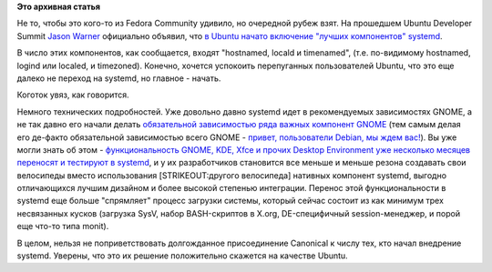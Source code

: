 .. title: Среди итогов последнего UDS - началось включение элементов systemd в Ubuntu 13.04
.. slug: Среди-итогов-последнего-uds-началось-включение-элементов-systemd-в-ubuntu-1304
.. date: 2012-11-12 13:28:22
.. tags:
.. category:
.. link:
.. description:
.. type: text
.. author: Peter Lemenkov

**Это архивная статья**


Не то, чтобы это кого-то из Fedora Community удивило, но очередной рубеж
взят. На прошедшем Ubuntu Developer Summit `Jason
Warner <http://www.linkedin.com/in/jcwarner>`__ официально объявил, что
`в Ubuntu начато включение "лучших компонентов"
systemd <https://www.youtube.com/watch?feature=player_embedded&v=_WW0Dz079lg#t=1022s>`__.

В число этих компонентов, как сообщается, входят "hostnamed, locald и
timenamed", (т.е. по-видимому hostnamed, logind или localed, и
timezoned). Конечно, хочется успокоить перепуганных пользователей
Ubuntu, что это еще далеко не переход на systemd, но главное - начать.

Коготок увяз, как говорится.

Немного технических подробностей. Уже довольно давно systemd идет в
рекомендуемых зависимостях GNOME, а не так давно его начали делать
`обязательной зависимостью ряда важных компонент
GNOME <http://thread.gmane.org/gmane.comp.gnome.desktop/47768>`__ (тем
самым делая его де-факто обязательной зависимостью всего GNOME -
`привет, пользователи Debian, мы ждем
вас! <https://www.linux.org.ru/news/debian/8450128>`__). Вы уже могли
знать об этом - `функциональность GNOME, KDE, Xfce и прочих Desktop
Environment уже несколько месяцев переносят и тестируют в
systemd </content/Часть-функциональности-gnome-kde-и-xfce-переносят-в-systemd>`__,
и у их разработчиков становится все меньше и меньше резона создавать
свои велосипеды вместо использования [STRIKEOUT:другого велосипеда]
нативных компонент systemd, выгодно отличающихся лучшим дизайном и более
высокой степенью интеграции. Перенос этой функциональности в systemd еще
больше "спрямляет" процесс загрузки системы, который сейчас состоит из
как минимум трех несвязанных кусков (загрузка SysV, набор BASH-скриптов
в X.org, DE-специфичный session-менеджер, и порой еще что-то типа
monit).

В целом, нельзя не поприветствовать долгожданное присоединение Canonical
к числу тех, кто начал внедрение systemd. Уверены, что это их решение
положительно скажется на качестве Ubuntu.

